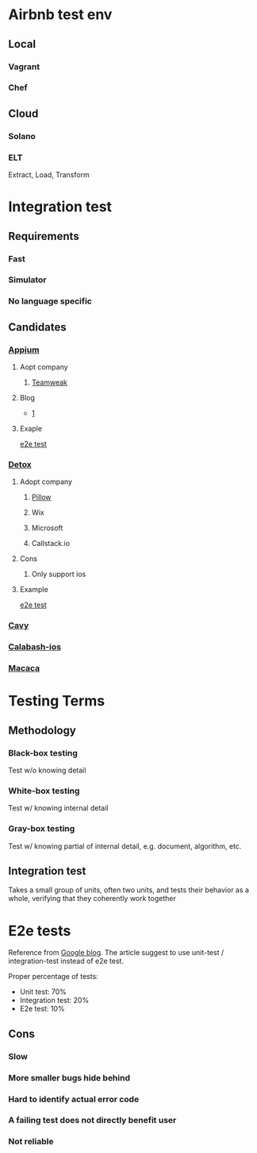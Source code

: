 * Airbnb test env
** Local
*** Vagrant
*** Chef
** Cloud
*** Solano
*** ELT

    Extract, Load, Transform
* Integration test
** Requirements
*** Fast
*** Simulator
*** No language specific
** Candidates
*** [[https://github.com/appium/appium][Appium]]
**** Aopt company
***** [[https://teamweek.com/blog/2017/07/react-native-integration-testing-using-appium-jest/][Teamweak]]
**** Blog

     - [[https://blog.patw.me/archives/1326/reactnative-ios-android-e2e-testing-with-appium/][1]]

**** Exaple

     [[https://github.com/garthenweb/react-native-e2etest][e2e test]]

*** [[https://github.com/wix/detox][Detox]]

**** Adopt company

***** [[https://pillow.codes/testing-in-react-native-jest-detox-d7b3b79a166a][Pillow]]

***** Wix

***** Microsoft

***** Callstack.io

**** Cons

***** Only support ios

**** Example

     [[https://github.com/cjcaj/detox-sample][e2e test]]

*** [[https://github.com/pixielabs/cavy][Cavy]]
*** [[https://github.com/calabash/calabash-ios][Calabash-ios]]
*** [[https://macacajs.com/zh/][Macaca]]
* Testing Terms
** Methodology
*** Black-box testing

    Test w/o knowing detail

*** White-box testing

    Test w/ knowing internal detail

*** Gray-box testing

    Test w/ knowing partial of internal detail, e.g. document,
    algorithm, etc.

** Integration test

   Takes a small group of units, often two units, and tests their
   behavior as a whole, verifying that they coherently work together

* E2e tests

  Reference from [[https://testing.googleblog.com/2015/04/just-say-no-to-more-end-to-end-tests.html][Google blog]]. The article suggest to use unit-test /
  integration-test instead of e2e test.

  Proper percentage of tests:

  - Unit test: 70%
  - Integration test: 20%
  - E2e test: 10%

** Cons

*** Slow

*** More smaller bugs hide behind

*** Hard to identify actual error code

*** A failing test does not directly benefit user
*** Not reliable
